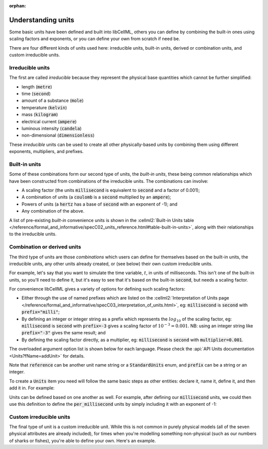 .. _understanding_units:

:orphan:

Understanding units
===================

Some basic units have been defined and built into libCellML, others you can define by combining the built-in ones using scaling factors and exponents, or you can define your own from scratch if need be.

There are four different kinds of units used here: irreducible units, built-in units, derived or combination units, and custom irreducible units.

Irreducible units
-----------------

The first are called *irreducible* because they represent the physical base quantities which cannot be further simplified:

- length (:code:`metre`)
- time (:code:`second`)
- amount of a substance (:code:`mole`)
- temperature (:code:`kelvin`)
- mass (:code:`kilogram`)
- electrical current (:code:`ampere`)
- luminous intensity (:code:`candela`)
- non-dimensional (:code:`dimensionless`)

These *irreducible* units can be used to create all other physically-based units by combining them using different exponents, multipliers, and prefixes.

Built-in units
--------------

Some of these combinations form our second type of units, the *built-in units*, these being common relationships which have been constructed from combinations of the irreducible units.
The combinations can involve:

- A scaling factor (the units :code:`millisecond` is equivalent to
  :code:`second` and a factor of 0.001);
- A combination of units (a :code:`coulomb` is a :code:`second` multiplied by
  an :code:`ampere`);
- Powers of units (a :code:`hertz` has a base of :code:`second` with an
  exponent of -1); and
- Any combination of the above.

A list of pre-existing *built-in* convenience units is shown in the :cellml2:`Built-in Units table </reference/formal_and_informative/specC02_units_reference.html#table-built-in-units>`, along with their relationships to the irreducible units.

Combination or derived units
----------------------------

The third type of units are those *combinations* which users can define for themselves based on the built-in units, the irreducible units, any other units already created, or (see below) their own custom irreducible units.

For example, let's say that you want to simulate the time variable, :math:`t`, in units of milliseconds.
This isn't one of the built-in units, so you'll need to define it, but it's easy to see that it's based on the built-in :code:`second`, but needs a scaling factor.

For convenience libCellML gives a variety of options for defining such scaling factors:

-  Either through the use of named prefixes which are listed on the :cellml2:`Interpretation of Units page </reference/formal_and_informative/specC03_interpretation_of_units.html>`, eg: :code:`millisecond` is :code:`second` with :code:`prefix="milli"`;
-  By defining an integer or integer string as a prefix which represents the :math:`log_{10}` of the scaling factor, eg: :code:`millisecond` is :code:`second` with :code:`prefix=-3` gives a scaling factor of :math:`10^{-3}=0.001`.
   NB: using an integer string like :code:`prefix="-3"` gives the same result; and
-  By defining the scaling factor directly, as a multiplier, eg: :code:`millisecond` is :code:`second` with :code:`multiplier=0.001`.

The overloaded argument option list is shown below for each language.
Please check the :api:`API Units documentation <Units?fName=addUnit>` for details.

.. tabs::

    .. code-tab:: cpp

        void addUnit(const std::string &reference, const std::string &prefix, double exponent = 1.0,
                    double multiplier = 1.0, const std::string &id = "");

        void addUnit(const std::string &reference, Prefix prefix, double exponent = 1.0,
                    double multiplier = 1.0, const std::string &id = "");

        void addUnit(const std::string &reference, int prefix, double exponent,
                    double multiplier = 1.0, const std::string &id = "");

        void addUnit(const std::string &reference, double exponent, const std::string &id = "");

        void addUnit(const std::string &reference);

    .. code-tab:: python

        addUnit(reference, prefix, exponent=1, multiplier=1)
        addUnit(reference, exponent)
        addUnit(reference)

Note that :code:`reference` can be another unit name string or a :code:`StandardUnits` enum, and :code:`prefix` can be a string or an integer.

To create a :code:`Units` item you need will follow the same basic steps as other entities: declare it, name it, define it, and then add it in.
For example:

.. tabs::

    .. code-tab:: cpp

        // Declare, name, and define a "millisecond" unit pointer.
        auto ms = libcellml::Units::create("millisecond");

        // The manner of specification here is agnostic: all three definitions are identical.
        ms->addUnit("second", "milli");  // reference unit and built-in prefix
        // OR
        ms->addUnit("second", 1.0, -3);  // reference unit, multiplier, exponent
        // OR
        ms->addUnit("second", 1.0, 0, 0.001);  // reference unit, multiplier, exponent

    .. code-tab:: python

        from libcellml import Units

        # Declare, name, and define a "millisecond" unit pointer.
        ms = Units("millisecond")

        # The manner of specification here is agnostic: all three definitions are identical.
        ms.addUnit("second", "milli")          # reference unit and built-in prefix
        # OR
        ms.addUnit("second", -3, 0.001)        # reference unit, exponent, multiplier
        # OR
        ms.addUnit("second", 1, 1.0, 0.01)     # reference unit, prefix, exponent, multiplier

Units can be defined based on one another as well.
For example, after defining our :code:`millisecond` units, we could then use this definition to define the :code:`per_millisecond` units by simply including it with an exponent of -1:

.. tabs:: 

    .. code-tab:: cpp

        // Define a per_millisecond unit based on millisecond^-1:
        per_ms->addUnit(ms, -1.0);

    .. code-tab:: python

        # Defining a per_millisecond unit based on millisecond^-1.
        per_ms.addUnit(ms, -1.0)  # reference unit, exponent

Custom irreducible units
------------------------

The final type of unit is a custom irreducible unit.
While this is not common in purely physical models (all of the seven physical attributes are already included), for times when you're modelling something non-physical (such as our numbers of sharks or fishes), you're able to define your own.
Here's an example.

.. tabs:: 

    .. code-tab:: cpp

        // Create a custom irreducible unit named "banana".
        auto uBanana = libcellml::Units::create("banana");

        // Note that when a UnitsPtr is defined with a name only (that is, without any
        // calls to the addUnit(...) function), it is effectively irreducible.

        // Create a new compound unit based on the "banana" unit above.
        auto uBunchOfBananas = libcellml::Units::create("bunch_of_bananas");
        u2->addUnit("banana", 5.0);  // include bananas^5 in the bunch_of_bananas unit

    .. code-tab:: python

        from libcellml import Units

        # Create a custom irreducible unit named "banana".
        uBanana = Units("banana")

        # Note that when a Units is defined with a name only, it is effectively irreducible.

        # Create a new compound unit based on the "banana" unit above.
        uBunchOfBananas = Units("bunch_of_bananas")
        uBunchOfBananas.addUnit("banana", 5.0)  # include bananas^5 in the bunch_of_bananas unit
